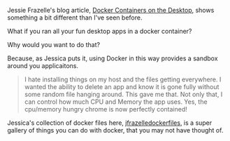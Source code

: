 #+DATE: 2015-06-28 18:34

Jessie Frazelle's blog article, [[https://blog.jessfraz.com/post/docker-containers-on-the-desktop/][Docker Containers on the Desktop]], shows something a bit different than I've seen before.

What if you ran all your fun desktop apps in a docker container?

Why would you want to do that?

Because, as Jessica puts it, using Docker in this way provides a sandbox around you applicaitons.

#+BEGIN_QUOTE
  I hate installing things on my host and the files getting everywhere. I wanted the ability to delete an app and know it is gone fully without some random file hanging around. This gave me that. Not only that, I can control how much CPU and Memory the app uses. Yes, the cpu/memory hungry chrome is now perfectly contained!
#+END_QUOTE

Jessica's collection of docker files here, [[https://github.com/jfrazelle/dockerfiles][jfrazelledockerfiles]], is a super gallery of things you can do with docker, that you may not have thought of.
